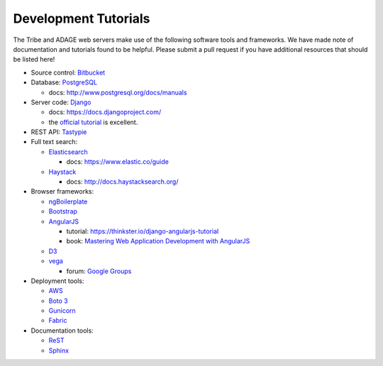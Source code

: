 Development Tutorials
---------------------

The Tribe and ADAGE web servers make use of the following software tools and
frameworks. We have made note of documentation and tutorials found to be 
helpful. Please submit a pull request if you have additional resources that 
should be listed here!

* Source control: `Bitbucket <http://bitbucket.org/greenelab/>`_
* Database: `PostgreSQL <http://www.postgresql.org>`_ 

  * docs: http://www.postgresql.org/docs/manuals

* Server code: `Django <https://www.djangoproject.com>`_ 

  * docs: https://docs.djangoproject.com/
  * the `official tutorial
    <https://docs.djangoproject.com/en/stable/intro/tutorial01/>`_ is excellent.

* REST API: `Tastypie <https://django-tastypie.readthedocs.org>`_ 
* Full text search:

  * `Elasticsearch <http://www.elastic.co>`_
  
    * docs: https://www.elastic.co/guide
  
  * `Haystack <http://haystacksearch.org>`_
  
    * docs: http://docs.haystacksearch.org/

* Browser frameworks:

  * `ngBoilerplate <https://github.com/ngbp/ngbp>`_
  * `Bootstrap <http://getbootstrap.com>`_
  * `AngularJS <https://angularjs.org>`_

    * tutorial: https://thinkster.io/django-angularjs-tutorial
    * book: `Mastering Web Application Development with AngularJS 
      <https://www.packtpub.com/web-development/mastering-web-application-development-angularjs>`_

  * `D3 <http://d3js.org>`_
  * `vega <http://vega.github.io>`_

    * forum: `Google Groups 
      <https://groups.google.com/forum/?fromgroups#!forum/vega-js>`_

* Deployment tools:

  * `AWS <https://aws.amazon.com>`_
  * `Boto 3 <https://boto3.readthedocs.org/en/latest/>`_
  * `Gunicorn <http://gunicorn.org>`_
  * `Fabric <http://www.fabfile.org>`_

* Documentation tools:

  * `ReST <http://docutils.sourceforge.net/rst.html>`_
  * `Sphinx <http://sphinx-doc.org>`_
